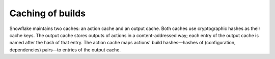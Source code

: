 =================
Caching of builds
=================

Snowflake maintains two caches: an action cache and an output cache.
Both caches use cryptographic hashes as their cache keys.
The output cache stores outputs of actions in a content-addressed way;
each entry of the output cache is named after the hash of that entry.
The action cache maps actions' build hashes—hashes of
(configuration, dependencies) pairs—to entries of the output cache.
